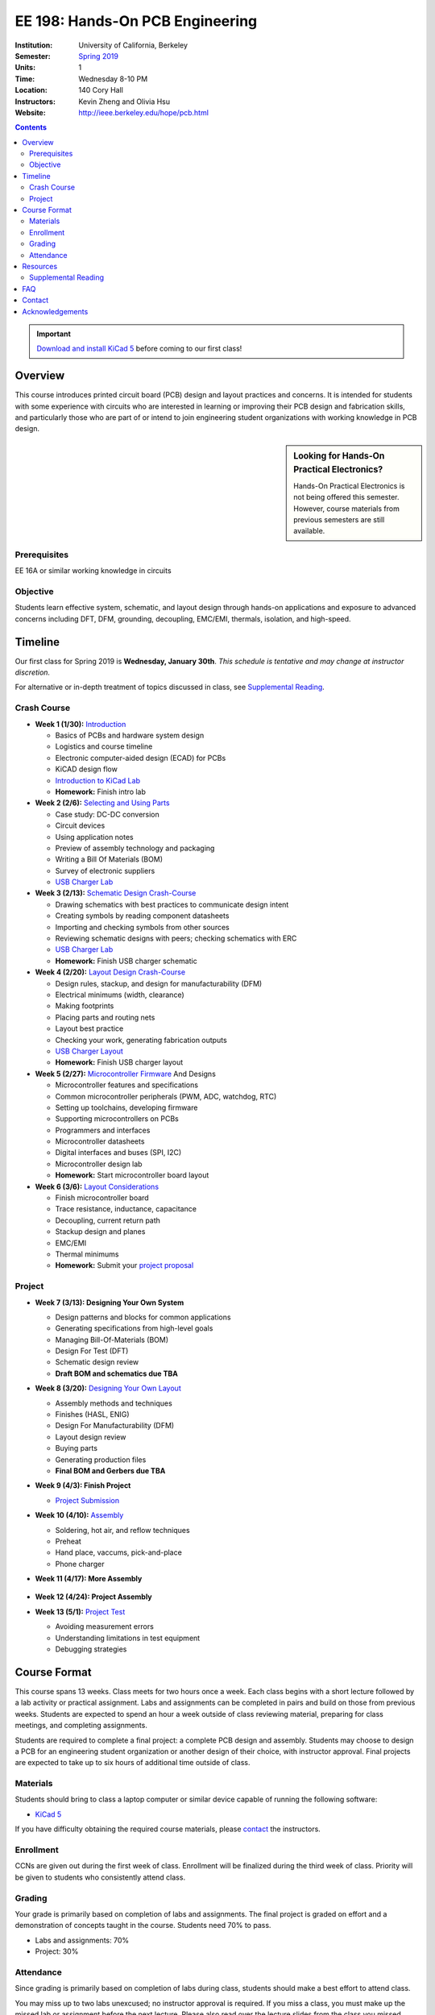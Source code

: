 ================================
EE 198: Hands-On PCB Engineering
================================
:Institution: University of California, Berkeley
:Semester: `Spring 2019 <https://decal.berkeley.edu/courses/4744>`_
:Units: 1
:Time: Wednesday 8-10 PM
:Location: 140 Cory Hall
:Instructors: Kevin Zheng and Olivia Hsu
:Website: http://ieee.berkeley.edu/hope/pcb.html

.. meta::
  :viewport: width=device-width, initial-scale=1

.. contents::

.. important::

  `Download and install KiCad 5 <http://kicad-pcb.org/download/>`_ before
  coming to our first class!

Overview
========
This course introduces printed circuit board (PCB) design and layout practices
and concerns. It is intended for students with some experience with circuits
who are interested in learning or improving their PCB design and fabrication
skills, and particularly those who are part of or intend to join engineering
student organizations with working knowledge in PCB design.

.. sidebar:: Looking for Hands-On Practical Electronics?

  Hands-On Practical Electronics is not being offered this semester. However,
  course materials from previous semesters are still available.

Prerequisites
-------------
EE 16A or similar working knowledge in circuits

Objective
---------
Students learn effective system, schematic, and layout design through hands-on
applications and exposure to advanced concerns including DFT, DFM, grounding,
decoupling, EMC/EMI, thermals, isolation, and high-speed.


Timeline
========
Our first class for Spring 2019 is **Wednesday, January 30th**. *This schedule
is tentative and may change at instructor discretion.*

For alternative or in-depth treatment of topics discussed in class, see
`Supplemental Reading`_.

Crash Course
------------
- **Week 1 (1/30):** `Introduction <https://docs.google.com/presentation/d/1ASJPINnZD4yf0E0k_IJHtEYiVdZqlXHoTTlJ_wvKl40/edit?usp=sharing>`_

  - Basics of PCBs and hardware system design
  - Logistics and course timeline
  - Electronic computer-aided design (ECAD) for PCBs
  - KiCAD design flow
  - `Introduction to KiCad Lab <labs/kicad-intro/kicad-intro.html>`_
  - **Homework:** Finish intro lab

- **Week 2 (2/6):** `Selecting and Using Parts <https://drive.google.com/open?id=1UwjUa_PgatswsSNDikb3DO8pBhv38KhNhP3nIsuHdNY>`_

  - Case study: DC-DC conversion
  - Circuit devices
  - Using application notes
  - Preview of assembly technology and packaging
  - Writing a Bill Of Materials (BOM)
  - Survey of electronic suppliers
  - `USB Charger Lab <labs/charger/schematic.html>`_

- **Week 3 (2/13):** `Schematic Design Crash-Course <https://docs.google.com/presentation/d/1GE4RDmVtJWSdr3qWNDuQOxw-n88c0tjyMpnVuX1M6Lk/edit?usp=sharing>`_

  - Drawing schematics with best practices to communicate design intent
  - Creating symbols by reading component datasheets
  - Importing and checking symbols from other sources
  - Reviewing schematic designs with peers; checking schematics with ERC
  - `USB Charger Lab <labs/charger/schematic.html>`_
  - **Homework:** Finish USB charger schematic

- **Week 4 (2/20):** `Layout Design Crash-Course <https://docs.google.com/presentation/d/14tELDl2pM7SW283r4j0ss56-cByL4AKiBaCvH36ElMI/edit?usp=sharing>`_

  - Design rules, stackup, and design for manufacturability (DFM)
  - Electrical minimums (width, clearance)
  - Making footprints
  - Placing parts and routing nets
  - Layout best practice
  - Checking your work, generating fabrication outputs
  - `USB Charger Layout <labs/charger/layout.html>`_
  - **Homework:** Finish USB charger layout

- **Week 5 (2/27):** `Microcontroller Firmware <https://docs.google.com/presentation/d/1gAiM9IsCU4zszUrDoP3xG2uiVYdznDj-7lJsu4rkGsI/edit?usp=sharing>`_ And Designs

  - Microcontroller features and specifications
  - Common microcontroller peripherals (PWM, ADC, watchdog, RTC)
  - Setting up toolchains, developing firmware
  - Supporting microcontrollers on PCBs
  - Programmers and interfaces
  - Microcontroller datasheets
  - Digital interfaces and buses (SPI, I2C)
  - Microcontroller design lab
  - **Homework:** Start microcontroller board layout

- **Week 6 (3/6):** `Layout Considerations <https://drive.google.com/open?id=1bh5BnUw3GGC3n5HzebGmxYvm3rWWThicUv-IrDPH658>`_

  - Finish microcontroller board
  - Trace resistance, inductance, capacitance
  - Decoupling, current return path
  - Stackup design and planes
  - EMC/EMI
  - Thermal minimums
  - **Homework:** Submit your `project proposal <https://goo.gl/forms/L8E0ZPaHPfKsObbN2>`_

Project
-------
- **Week 7 (3/13): Designing Your Own System**

  - Design patterns and blocks for common applications
  - Generating specifications from high-level goals
  - Managing Bill-Of-Materials (BOM)
  - Design For Test (DFT)
  - Schematic design review
  - **Draft BOM and schematics due TBA**

- **Week 8 (3/20):** `Designing Your Own Layout <https://docs.google.com/presentation/d/1thvhuq1MOiqblA2-qIQquESdVCvOETkQoEtBpz3mFmQ/edit?usp=sharing>`_

  - Assembly methods and techniques
  - Finishes (HASL, ENIG)
  - Design For Manufacturability (DFM)
  - Layout design review
  - Buying parts
  - Generating production files
  - **Final BOM and Gerbers due TBA**

- **Week 9 (4/3): Finish Project** 

  - `Project Submission <project.html>`_

- **Week 10 (4/10):** `Assembly <https://docs.google.com/presentation/d/1jV1MScLm9tKhi292k43Lg3h-zFpUQxMkxrVTYr1lOa0/edit#slide=id.g45d43c0b18_1_31>`_

  - Soldering, hot air, and reflow techniques
  - Preheat
  - Hand place, vaccums, pick-and-place
  - Phone charger

- **Week 11 (4/17): More Assembly** 

    .. (`SVG schematic <labs/assembly/phone_charger.svg>`_ and `KiCad design files (ZIP) <labs/assembly/phone_charger.zip>`_)

- **Week 12 (4/24): Project Assembly**

- **Week 13 (5/1):** `Project Test <https://docs.google.com/presentation/d/1AgCBiqZ_lEFT4XU_19aTyCwkjmj8jWD2VEZJ42vzoVw/edit?usp=sharing>`_

  - Avoiding measurement errors
  - Understanding limitations in test equipment
  - Debugging strategies


Course Format
=============
This course spans 13 weeks. Class meets for two hours once a week. Each class
begins with a short lecture followed by a lab activity or practical
assignment. Labs and assignments can be completed in pairs and build on those from previous weeks. Students
are expected to spend an hour a week outside of class reviewing material,
preparing for class meetings, and completing assignments.

Students are required to complete a final project: a complete PCB design and
assembly. Students may choose to design a PCB for an engineering student
organization or another design of their choice, with instructor approval.
Final projects are expected to take up to six hours of additional time outside
of class.

Materials
---------
Students should bring to class a laptop computer or similar device capable of
running the following software:

- `KiCad 5 <http://kicad-pcb.org/download/>`_

If you have difficulty obtaining the required course materials, please
contact_ the instructors.

Enrollment
----------
CCNs are given out during the first week of class. Enrollment will be finalized during the third week of class.
Priority will be given to students who consistently attend class.

Grading
-------
Your grade is primarily based on completion of labs and assignments. The final
project is graded on effort and a demonstration of concepts taught in the
course. Students need 70% to pass.

- Labs and assignments: 70%
- Project: 30%

Attendance
----------
Since grading is primarily based on completion of labs during class,
students should make a best effort to attend class.

You may miss up to two labs unexcused; no instructor approval is required. If
you miss a class, you must make up the missed lab or assignment before the
next lecture. Please also read over the lecture slides from the class you missed.

Additional unexcused absences may result in a NP.


Resources
=========
- HOPE's `PCB Checklist <checklist.html>`_

- `KiCad Documentation <http://kicad-pcb.org/help/documentation/>`_

  - `Cheatsheet <https://silica.io/wp-content/uploads/2018/06/kicad-cheatsheet-landscape.pdf>`_
  - `Getting Started Guide <http://docs.kicad-pcb.org/stable/en/getting_started_in_kicad.pdf>`_
 
Supplemental Reading
--------------------
Roughly in the order that is presented in class:

- Wahby 2013. `PCB design basics <https://www.edn.com/design/pc-board/4424239/2/PCB-design-basics>`_. *EDN*.
- Wahby 2014. `PCB Design Basics: Example design flow <https://www.edn.com/design/pc-board/4426878/PCB-Design-Basics--Example-design-flow>`_. *EDN*.
- Voltage Protection:
  - Pickering 2016. `Reverse-Polarity Protection in Automotive Design <https://www.electronicdesign.com/power/reverse-polarity-protection-automotive-design>`_. 
- HOPE's `PCB Checklist <checklist.html>`_
- Dunn 2013. `PCB design course & checklist <https://www.edn.com/design/pc-board/4422579/PCB-design-course---checklist>`_. *EDN*.
- Zumbahlen 2012. `Staying Well Grounded <https://www.analog.com/en/analog-dialogue/articles/staying-well-grounded.html>`_. *Analog Dialogue Technical Journal.*


FAQ
===
**I missed the first class. Can I still enroll?**

  Yes. You will be given the CCN when you come to the second week of class.
  Keep in mind that we may not have enough seats for you to enroll, and that
  you will be joining the class with one absence.


Contact
=======
For course-related questions, concerns, or attendance issues, email
ieee-hope@lists.berkeley.edu.


Acknowledgements
================
Hands-On PCB Engineering is made possible by donations from our generous
industry sponsors:

- `Bay Area Circuits <https://bayareacircuits.com/>`_ sponsors our students'
  PCB prototypes. Bay Area Circuit's experienced staff in Silicon Valley have
  delivered quality PCBs on-time for over 40 years.

- `Texas Instruments <http://www.ti.com/>`_ donates development boards for our
  labs and parts for student projects. Texas Instruments is a leader in
  analog, embedded processing, and semiconductors, with a part to fill every
  need from low-power microcontrollers to millimeter-wave radar.

----

Copyright ⓒ 2018, 2019 Kevin Zheng. This course is licensed under a `Creative
Commons Attribution-ShareAlike 4.0 International License
<http://creativecommons.org/licenses/by-sa/4.0/>`_.

